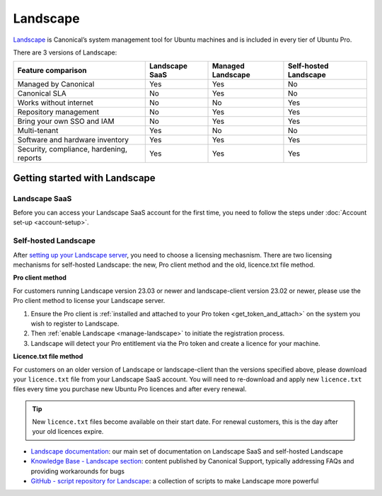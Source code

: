 .. _landscape:

Landscape
==========

`Landscape <Landscape_>`_ is Canonical’s system management tool for Ubuntu machines and is included in every tier of Ubuntu Pro.

There are 3 versions of Landscape:

+------------------------------------------+----------------+-------------------+-----------------------+
|            Feature comparison            | Landscape SaaS | Managed Landscape | Self-hosted Landscape |
+==========================================+================+===================+=======================+
|           Managed by Canonical           |     Yes        |       Yes         |          No           |
+------------------------------------------+----------------+-------------------+-----------------------+
|              Canonical SLA               |      No        |       Yes         |          No           |
+------------------------------------------+----------------+-------------------+-----------------------+
|          Works without internet          |      No        |        No         |         Yes           |
+------------------------------------------+----------------+-------------------+-----------------------+
|          Repository management           |      No        |       Yes         |         Yes           |
+------------------------------------------+----------------+-------------------+-----------------------+
|        Bring your own SSO and IAM        |      No        |       Yes         |          Yes          |
+------------------------------------------+----------------+-------------------+-----------------------+
|               Multi-tenant               |     Yes        |        No         |          No           |
+------------------------------------------+----------------+-------------------+-----------------------+
|     Software and hardware inventory      |     Yes        |       Yes         |         Yes           |
+------------------------------------------+----------------+-------------------+-----------------------+
| Security, compliance, hardening, reports |      Yes       |       Yes         |         Yes           |
+------------------------------------------+----------------+-------------------+-----------------------+


Getting started with Landscape
------------------------------

Landscape SaaS
~~~~~~~~~~~~~~
Before you can access your Landscape SaaS account for the first time, you need to follow the steps under :doc:`Account set-up <account-setup>`.

.. _self-hosted-landscape:

Self-hosted Landscape
~~~~~~~~~~~~~~~~~~~~~

After `setting up your Landscape server <https://ubuntu.com/landscape/install>`_, you need to choose a licensing mechasnism. There are two licensing mechanisms for self-hosted Landscape: the new, Pro client method and the old, licence.txt file method.

**Pro client method**

For customers running Landscape version 23.03 or newer and landscape-client version 23.02 or newer, please use the Pro client method to license your Landscape server.

1. Ensure the Pro client is :ref:`installed and attached to your Pro token <get_token_and_attach>` on the system you wish to register to Landscape.
2. Then :ref:`enable Landscape <manage-landscape>` to initiate the registration process.
3. Landscape will detect your Pro entitlement via the Pro token and create a licence for your machine.

**Licence.txt file method**

For customers on an older version of Landscape or landscape-client than the versions specified above, please download your ``licence.txt`` file from your Landscape SaaS account. You will need to re-download and apply new ``licence.txt`` files every time you purchase new Ubuntu Pro licences and after every renewal.

.. tip::

   New ``licence.txt`` files become available on their start date. For renewal customers, this is the day after your old licences expire.

* `Landscape documentation <https://ubuntu.com/landscape/docs>`_: our main set of documentation on Landscape SaaS and self-hosted Landscape
* `Knowledge Base - Landscape section <https://support-portal.canonical.com/knowledge-base?topic=Landscape&search=>`_: content published by Canonical Support, typically addressing FAQs and providing workarounds for bugs
* `GitHub - script repository for Landscape <https://github.com/canonical/landscape-scripts>`_: a collection of scripts to make Landscape more powerful
